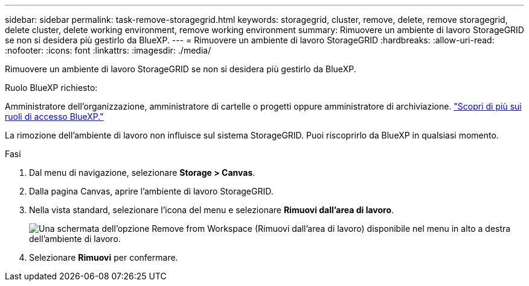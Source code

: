 ---
sidebar: sidebar 
permalink: task-remove-storagegrid.html 
keywords: storagegrid, cluster, remove, delete, remove storagegrid, delete cluster, delete working environment, remove working environment 
summary: Rimuovere un ambiente di lavoro StorageGRID se non si desidera più gestirlo da BlueXP. 
---
= Rimuovere un ambiente di lavoro StorageGRID
:hardbreaks:
:allow-uri-read: 
:nofooter: 
:icons: font
:linkattrs: 
:imagesdir: ./media/


[role="lead"]
Rimuovere un ambiente di lavoro StorageGRID se non si desidera più gestirlo da BlueXP.

.Ruolo BlueXP richiesto:
Amministratore dell'organizzazione, amministratore di cartelle o progetti oppure amministratore di archiviazione. link:https://docs.netapp.com/us-en/bluexp-setup-admin/reference-iam-predefined-roles.html["Scopri di più sui ruoli di accesso BlueXP."^]

La rimozione dell'ambiente di lavoro non influisce sul sistema StorageGRID. Puoi riscoprirlo da BlueXP in qualsiasi momento.

.Fasi
. Dal menu di navigazione, selezionare *Storage > Canvas*.
. Dalla pagina Canvas, aprire l'ambiente di lavoro StorageGRID.
. Nella vista standard, selezionare l'icona del menu e selezionare *Rimuovi dall'area di lavoro*.
+
image:screenshot-remove.png["Una schermata dell'opzione Remove from Workspace (Rimuovi dall'area di lavoro) disponibile nel menu in alto a destra dell'ambiente di lavoro."]

. Selezionare *Rimuovi* per confermare.

